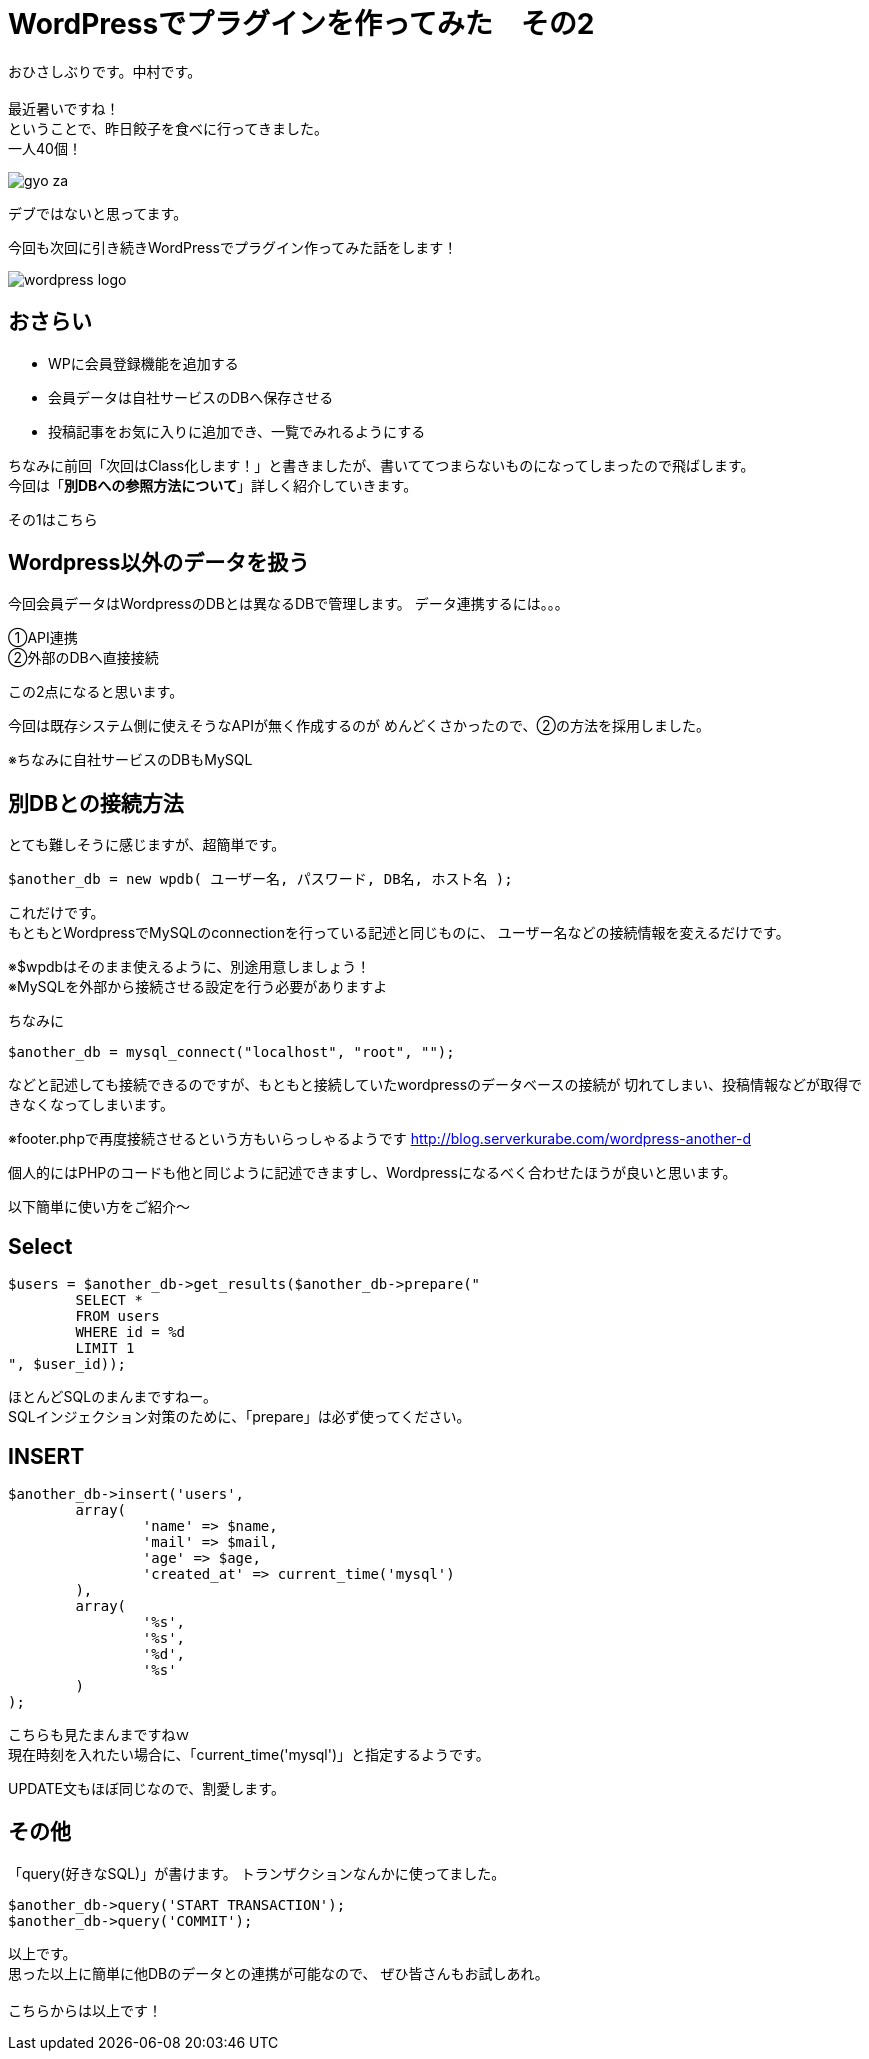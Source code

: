= WordPressでプラグインを作ってみた　その2
:published_at: 2016-06-02
:hp-alt-title: 
:hp-tags: WordPress,Plugin,Gyo-za,Nakamura

おひさしぶりです。中村です。 +
 +
最近暑いですね！ +
ということで、昨日餃子を食べに行ってきました。 +
一人40個！ +

image::gyo-za.jpg[]

デブではないと思ってます。 +
 
今回も次回に引き続きWordPressでプラグイン作ってみた話をします！

image::wordpress_logo.png[]

## おさらい

 - WPに会員登録機能を追加する
 - 会員データは自社サービスのDBへ保存させる
 - 投稿記事をお気に入りに追加でき、一覧でみれるようにする

ちなみに前回「次回はClass化します！」と書きましたが、書いててつまらないものになってしまったので飛ばします。 +
今回は「**別DBへの参照方法について**」詳しく紹介していきます。

その1はこちら


## Wordpress以外のデータを扱う


今回会員データはWordpressのDBとは異なるDBで管理します。
データ連携するには。。。

①API連携 +
②外部のDBへ直接接続 +

この2点になると思います。 +

今回は既存システム側に使えそうなAPIが無く作成するのが
めんどくさかったので、②の方法を採用しました。

※ちなみに自社サービスのDBもMySQL

## 別DBとの接続方法

とても難しそうに感じますが、超簡単です。 +

```
$another_db = new wpdb( ユーザー名, パスワード, DB名, ホスト名 );
```

これだけです。 +
もともとWordpressでMySQLのconnectionを行っている記述と同じものに、
ユーザー名などの接続情報を変えるだけです。

※$wpdbはそのまま使えるように、別途用意しましょう！ +
※MySQLを外部から接続させる設定を行う必要がありますよ


ちなみに

```
$another_db = mysql_connect("localhost", "root", "");
```

などと記述しても接続できるのですが、もともと接続していたwordpressのデータベースの接続が
切れてしまい、投稿情報などが取得できなくなってしまいます。

※footer.phpで再度接続させるという方もいらっしゃるようです
http://blog.serverkurabe.com/wordpress-another-d



個人的にはPHPのコードも他と同じように記述できますし、Wordpressになるべく合わせたほうが良いと思います。


以下簡単に使い方をご紹介〜

## Select

```
$users = $another_db->get_results($another_db->prepare("
	SELECT * 
	FROM users 
	WHERE id = %d 
	LIMIT 1
", $user_id));
```

ほとんどSQLのまんまですねー。 +
SQLインジェクション対策のために、「prepare」は必ず使ってください。


## INSERT
```
$another_db->insert('users',
	array(
		'name' => $name,
		'mail' => $mail,
		'age' => $age,
		'created_at' => current_time('mysql')
	),
	array(
		'%s',
		'%s',
		'%d',
		'%s'
	)
);
```

こちらも見たまんまですねｗ +
現在時刻を入れたい場合に、「current_time('mysql')」と指定するようです。

UPDATE文もほぼ同じなので、割愛します。


## その他

「query(好きなSQL)」が書けます。
トランザクションなんかに使ってました。

```
$another_db->query('START TRANSACTION');
$another_db->query('COMMIT');
```

 
以上です。 +
思った以上に簡単に他DBのデータとの連携が可能なので、
ぜひ皆さんもお試しあれ。 +
 +
 こちらからは以上です！




